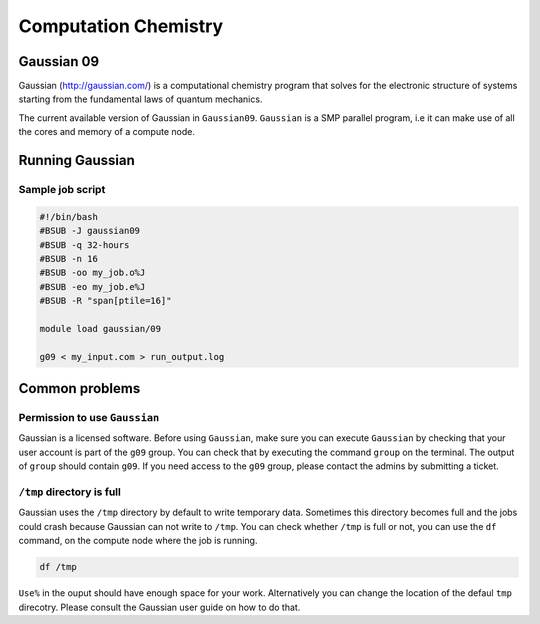 Computation Chemistry
=====================

Gaussian 09
^^^^^^^^^^^

Gaussian (http://gaussian.com/) is a computational chemistry program that solves
for the electronic structure of systems starting from the fundamental laws of
quantum mechanics.

The current available version of Gaussian in ``Gaussian09``. ``Gaussian`` is a
SMP parallel program, i.e it can make use of all the cores and memory of a
compute node.

Running Gaussian
^^^^^^^^^^^^^^^^

Sample job script
+++++++++++++++++

.. code-block:: bash

    #!/bin/bash
    #BSUB -J gaussian09
    #BSUB -q 32-hours
    #BSUB -n 16
    #BSUB -oo my_job.o%J
    #BSUB -eo my_job.e%J
    #BSUB -R "span[ptile=16]"

    module load gaussian/09

    g09 < my_input.com > run_output.log

Common problems
^^^^^^^^^^^^^^^

Permission to use ``Gaussian``
++++++++++++++++++++++++++++++
Gaussian is a licensed software. Before using ``Gaussian``, make sure you can
execute ``Gaussian`` by checking that your user account is part of the ``g09``
group. You can check that by executing the command ``group`` on  the terminal.
The output of ``group`` should contain ``g09``. If you need access to the
``g09`` group, please contact the admins by submitting a ticket.

``/tmp`` directory is full
++++++++++++++++++++++++++

Gaussian uses the ``/tmp`` directory by default to write temporary data.
Sometimes this directory becomes full and the jobs could crash because Gaussian
can not write to ``/tmp``. You can check whether ``/tmp`` is full or not, you
can use the ``df`` command, on the compute node where the job is running.

.. code-block:: bash

   df /tmp

``Use%`` in the ouput should have enough space for your work. Alternatively
you can change the location of the defaul ``tmp`` direcotry. Please consult the
Gaussian user guide on how to do that.
